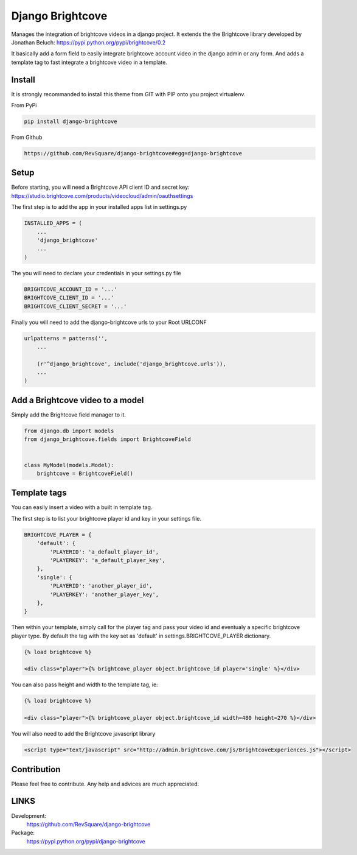 #################
Django Brightcove
#################

Manages the integration of brightcove videos in a django project. It extends the the Brightcove library developed by Jonathan Beluch: https://pypi.python.org/pypi/brightcove/0.2

It basically add a form field to easily integrate brightcove account video in the django admin or any form. And adds a template tag to fast integrate a brightcove video in a template.

*******
Install
*******

It is strongly recommanded to install this theme from GIT with PIP onto you project virtualenv.

From PyPi

.. code-block::  shell-session

    pip install django-brightcove

From Github

.. code-block::  shell-session

    https://github.com/RevSquare/django-brightcove#egg=django-brightcove


*****
Setup
*****

Before starting, you will need a Brightcove API client ID and secret key: https://studio.brightcove.com/products/videocloud/admin/oauthsettings

The first step is to add the app in your installed apps list in settings.py

.. code-block::  python

    INSTALLED_APPS = (
        ...
        'django_brightcove'
        ...
    )

The you will need to declare your credentials in your settings.py file

.. code-block::  python

    BRIGHTCOVE_ACCOUNT_ID = '...'
    BRIGHTCOVE_CLIENT_ID = '...'
    BRIGHTCOVE_CLIENT_SECRET = '...'

Finally you will need to add the django-brightcove urls to your Root URLCONF

.. code-block::  python

    urlpatterns = patterns('',
        ...

        (r'^django_brightcove', include('django_brightcove.urls')),
        ...
    )



*********************************
Add a Brightcove video to a model
*********************************

Simply add the Brightcove field manager to it.

.. code-block::  python

    from django.db import models
    from django_brightcove.fields import BrightcoveField


    class MyModel(models.Model):
        brightcove = BrightcoveField()



*************
Template tags
*************

You can easily insert a video with a built in template tag.

The first step is to list your brightcove player id and key in your settings file.

.. code-block::  python

    BRIGHTCOVE_PLAYER = {
        'default': {
            'PLAYERID': 'a_default_player_id',
            'PLAYERKEY': 'a_default_player_key',
        },
        'single': {
            'PLAYERID': 'another_player_id',
            'PLAYERKEY': 'another_player_key',
        },
    }

Then within your template, simply call for the player tag and pass your video id and eventualy a specific brightcove player type. By default the tag with the key set as 'default' in settings.BRIGHTCOVE_PLAYER dictionary.

.. code-block::  html

    {% load brightcove %}

    <div class="player">{% brightcove_player object.brightcove_id player='single' %}</div>

You can also pass height and width to the template tag, ie:

.. code-block::  html

    {% load brightcove %}

    <div class="player">{% brightcove_player object.brightcove_id width=480 height=270 %}</div>

You will also need to add the Brightcove javascript library

.. code-block::  html

    <script type="text/javascript" src="http://admin.brightcove.com/js/BrightcoveExperiences.js"></script>


************
Contribution
************


Please feel free to contribute. Any help and advices are much appreciated.


*****
LINKS
*****

Development:
    https://github.com/RevSquare/django-brightcove

Package:
    https://pypi.python.org/pypi/django-brightcove
